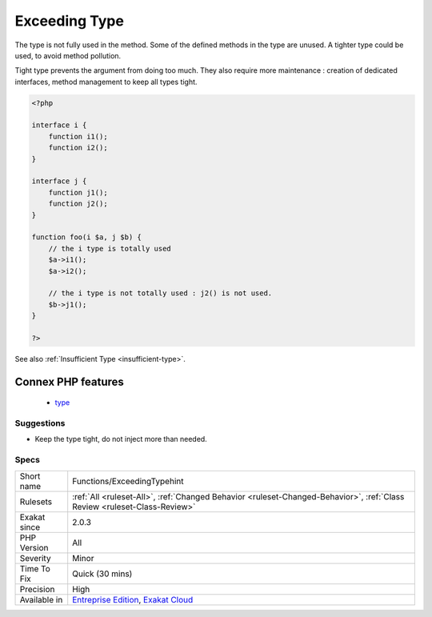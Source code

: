 .. _functions-exceedingtypehint:


.. _exceeding-type:

Exceeding Type
++++++++++++++

.. meta::
	:description:
		Exceeding Type: The type is not fully used in the method.
	:twitter:card: summary_large_image
	:twitter:site: @exakat
	:twitter:title: Exceeding Type
	:twitter:description: Exceeding Type: The type is not fully used in the method
	:twitter:creator: @exakat
	:twitter:image:src: https://www.exakat.io/wp-content/uploads/2020/06/logo-exakat.png
	:og:image: https://www.exakat.io/wp-content/uploads/2020/06/logo-exakat.png
	:og:title: Exceeding Type
	:og:type: article
	:og:description: The type is not fully used in the method
	:og:url: https://exakat.readthedocs.io/en/latest/Reference/Rules/Exceeding Type.html
	:og:locale: en

.. raw:: html


	<script type="application/ld+json">{"@context":"https:\/\/schema.org","@graph":[{"@type":"WebPage","@id":"https:\/\/php-tips.readthedocs.io\/en\/latest\/Reference\/Rules\/Functions\/ExceedingTypehint.html","url":"https:\/\/php-tips.readthedocs.io\/en\/latest\/Reference\/Rules\/Functions\/ExceedingTypehint.html","name":"Exceeding Type","isPartOf":{"@id":"https:\/\/www.exakat.io\/"},"datePublished":"Fri, 24 Jan 2025 10:21:35 +0000","dateModified":"Fri, 24 Jan 2025 10:21:35 +0000","description":"The type is not fully used in the method","inLanguage":"en-US","potentialAction":[{"@type":"ReadAction","target":["https:\/\/exakat.readthedocs.io\/en\/latest\/Exceeding Type.html"]}]},{"@type":"WebSite","@id":"https:\/\/www.exakat.io\/","url":"https:\/\/www.exakat.io\/","name":"Exakat","description":"Smart PHP static analysis","inLanguage":"en-US"}]}</script>

The type is not fully used in the method. Some of the defined methods in the type are unused. A tighter type could be used, to avoid method pollution.

Tight type prevents the argument from doing too much. They also require more maintenance : creation of dedicated interfaces, method management to keep all types tight.

.. code-block:: php
   
   <?php
   
   interface i {
       function i1();
       function i2();
   }
   
   interface j {
       function j1();
       function j2();
   }
   
   function foo(i $a, j $b) {
       // the i type is totally used
       $a->i1();
       $a->i2();
       
       // the i type is not totally used : j2() is not used.
       $b->j1();
   }
   
   ?>

See also :ref:`Insufficient Type <insufficient-type>`.

Connex PHP features
-------------------

  + `type <https://php-dictionary.readthedocs.io/en/latest/dictionary/type.ini.html>`_


Suggestions
___________

* Keep the type tight, do not inject more than needed.




Specs
_____

+--------------+--------------------------------------------------------------------------------------------------------------------------+
| Short name   | Functions/ExceedingTypehint                                                                                              |
+--------------+--------------------------------------------------------------------------------------------------------------------------+
| Rulesets     | :ref:`All <ruleset-All>`, :ref:`Changed Behavior <ruleset-Changed-Behavior>`, :ref:`Class Review <ruleset-Class-Review>` |
+--------------+--------------------------------------------------------------------------------------------------------------------------+
| Exakat since | 2.0.3                                                                                                                    |
+--------------+--------------------------------------------------------------------------------------------------------------------------+
| PHP Version  | All                                                                                                                      |
+--------------+--------------------------------------------------------------------------------------------------------------------------+
| Severity     | Minor                                                                                                                    |
+--------------+--------------------------------------------------------------------------------------------------------------------------+
| Time To Fix  | Quick (30 mins)                                                                                                          |
+--------------+--------------------------------------------------------------------------------------------------------------------------+
| Precision    | High                                                                                                                     |
+--------------+--------------------------------------------------------------------------------------------------------------------------+
| Available in | `Entreprise Edition <https://www.exakat.io/entreprise-edition>`_, `Exakat Cloud <https://www.exakat.io/exakat-cloud/>`_  |
+--------------+--------------------------------------------------------------------------------------------------------------------------+



